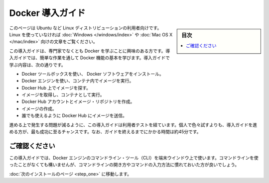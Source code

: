.. -*- coding: utf-8 -*-
.. https://docs.docker.com/engine/getstarted/
.. SOURCE: https://github.com/docker/docker/blob/master/docs/getstarted/index.md
   doc version: 1.12
      https://github.com/docker/docker/commits/master/docs/getstarted/index.md
.. check date: 2016/07/09
.. Commits on Jun 14, 2016 8eca8089fa35f652060e86906166dabc42e556f8
.. -----------------------------------------------------------------------------

.. Get Started with Docker

========================================
Docker 導入ガイド
========================================

.. sidebar:: 目次

   .. contents:: 
       :depth: 3
       :local:

.. This is written for users of Linux distribution such as Ubuntu. If you are not using Linux, see the Windows or Mac OS X version.

このページは Ubuntu など Linux ディストリビューションの利用者向けです。Linux を使っていなければ :doc:`Windows </windows/index>` や :doc:`Mac OS X </mac/index>` 向けの文章をご覧ください。

.. This getting started is for non-technical users who are interested in learning about Docker. By following this getting started, you’ll learn fundamental Docker features by performing some simple tasks. You’ll learn how to:

この導入ガイドは、専門家でなくとも Docker を学ぶことに興味のある方です。導入ガイドでは、簡単な作業を通して Docker 機能の基本を学びます。導入ガイドで学ぶ内容は、次の通りです。

..    install Docker Engine
    use Docker Engine to run a software image in a container
    browse for an image on Docker Hub
    create your own image and run it in a container
    create a Docker Hub account and an image repository
    create an image of your own
    push your image to Docker Hub for others to use

* Docker ツールボックスを使い、 Docker ソフトウェアをインストール。
* Docker エンジンを使い、コンテナ内でイメージを実行。
* Docker Hub 上でイメージを探す。
* イメージを取得し、コンテナとして実行。
* Docker Hub アカウントとイメージ・リポジトリを作成。
* イメージの作成。
* 誰でも使えるように Docker Hub にイメージを送信。

.. The getting started was user tested to reduce the chance of users having problems. For the best chance of success, follow the steps as written the first time before exploring on your own. It takes approximately 45 minutes to complete.

進める上で発生する問題が減るように、この導入ガイドは利用者テストを経ています。個人で色々試すよりも、導入ガイドを進める方が、最も成功に至るチャンスです。なお、ガイドを終えるまでにかかる時間は約45分です。

.. Make sure you understand…

ご確認ください
====================

.. This getting started uses Docker Engine CLI commands entered on the commandline of a terminal window. You don’t need to be experienced using a command line, but you should be familiar with how to open one and type commands.

この導入ガイドでは、Docker エンジンのコマンドライン・ツール（CLI）を端末ウインドウ上で使います。コマンドラインを使ったことがなくても構いませんが、コマンドラインの開き方やコマンドの入力方法に慣れておいた方が良いでしょう。

.. Go to the next page to install.

:doc:`次のインストールのページ <step_one>` に移動します。


.. seealso:: 

   Get Started with Docker Engine for Linux
      https://docs.docker.com/linux/
